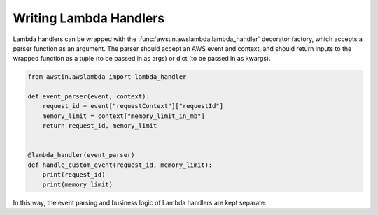 =======================
Writing Lambda Handlers
=======================

Lambda handlers can be wrapped with the :func:`awstin.awslambda.lambda_handler`
decorator factory, which accepts a parser function as an argument. The parser
should accept an AWS event and context, and should return inputs to the wrapped
function as a tuple (to be passed in as args) or dict (to be passed in as
kwargs).

.. code-block:: python

    from awstin.awslambda import lambda_handler

    def event_parser(event, context):
        request_id = event["requestContext"]["requestId"]
        memory_limit = context["memory_limit_in_mb"]
        return request_id, memory_limit


    @lambda_handler(event_parser)
    def handle_custom_event(request_id, memory_limit):
        print(request_id)
        print(memory_limit)

In this way, the event parsing and business logic of Lambda handlers are kept
separate.

